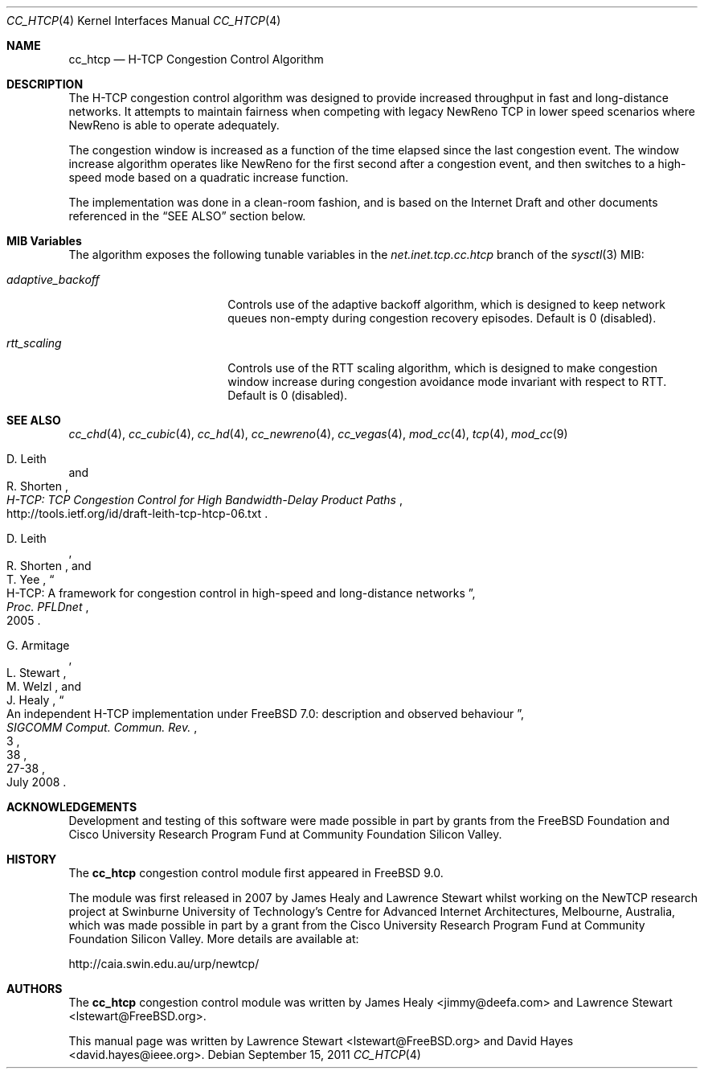 .\"
.\" Copyright (c) 2008 Lawrence Stewart <lstewart@FreeBSD.org>
.\" Copyright (c) 2010-2011 The FreeBSD Foundation
.\" All rights reserved.
.\"
.\" Portions of this documentation were written at the Centre for Advanced
.\" Internet Architectures, Swinburne University of Technology, Melbourne,
.\" Australia by David Hayes under sponsorship from the FreeBSD Foundation.
.\"
.\" Redistribution and use in source and binary forms, with or without
.\" modification, are permitted provided that the following conditions
.\" are met:
.\" 1. Redistributions of source code must retain the above copyright
.\"    notice, this list of conditions and the following disclaimer.
.\" 2. Redistributions in binary form must reproduce the above copyright
.\"    notice, this list of conditions and the following disclaimer in the
.\"    documentation and/or other materials provided with the distribution.
.\"
.\" THIS SOFTWARE IS PROVIDED BY THE AUTHOR AND CONTRIBUTORS ``AS IS'' AND
.\" ANY EXPRESS OR IMPLIED WARRANTIES, INCLUDING, BUT NOT LIMITED TO, THE
.\" IMPLIED WARRANTIES OF MERCHANTABILITY AND FITNESS FOR A PARTICULAR PURPOSE
.\" ARE DISCLAIMED. IN NO EVENT SHALL THE AUTHOR OR CONTRIBUTORS BE LIABLE FOR
.\" ANY DIRECT, INDIRECT, INCIDENTAL, SPECIAL, EXEMPLARY, OR CONSEQUENTIAL
.\" DAMAGES (INCLUDING, BUT NOT LIMITED TO, PROCUREMENT OF SUBSTITUTE GOODS
.\" OR SERVICES; LOSS OF USE, DATA, OR PROFITS; OR BUSINESS INTERRUPTION)
.\" HOWEVER CAUSED AND ON ANY THEORY OF LIABILITY, WHETHER IN CONTRACT, STRICT
.\" LIABILITY, OR TORT (INCLUDING NEGLIGENCE OR OTHERWISE) ARISING IN ANY WAY
.\" OUT OF THE USE OF THIS SOFTWARE, EVEN IF ADVISED OF THE POSSIBILITY OF
.\" SUCH DAMAGE.
.\"
.\" $FreeBSD: projects/armv6/share/man/man4/cc_htcp.4 225795 2011-09-27 13:47:23Z cognet $
.\"
.Dd September 15, 2011
.Dt CC_HTCP 4
.Os
.Sh NAME
.Nm cc_htcp
.Nd H-TCP Congestion Control Algorithm
.Sh DESCRIPTION
The H-TCP congestion control algorithm was designed to provide increased
throughput in fast and long-distance networks.
It attempts to maintain fairness when competing with legacy NewReno TCP in lower
speed scenarios where NewReno is able to operate adequately.
.Pp
The congestion window is increased as a function of the time elapsed since the
last congestion event.
The window increase algorithm operates like NewReno for the first second after a
congestion event, and then switches to a high-speed mode based on a quadratic
increase function.
.Pp
The implementation was done in a clean-room fashion, and is based on the
Internet Draft and other documents referenced in the
.Sx SEE ALSO
section below.
.Sh MIB Variables
The algorithm exposes the following tunable variables in the
.Va net.inet.tcp.cc.htcp
branch of the
.Xr sysctl 3
MIB:
.Bl -tag -width ".Va adaptive_backoff"
.It Va adaptive_backoff
Controls use of the adaptive backoff algorithm, which is designed to keep
network queues non-empty during congestion recovery episodes.
Default is 0 (disabled).
.It Va rtt_scaling
Controls use of the RTT scaling algorithm, which is designed to make congestion
window increase during congestion avoidance mode invariant with respect to RTT.
Default is 0 (disabled).
.El
.Sh SEE ALSO
.Xr cc_chd 4 ,
.Xr cc_cubic 4 ,
.Xr cc_hd 4 ,
.Xr cc_newreno 4 ,
.Xr cc_vegas 4 ,
.Xr mod_cc 4 ,
.Xr tcp 4 ,
.Xr mod_cc 9
.Rs
.%A "D. Leith"
.%A "R. Shorten"
.%T "H-TCP: TCP Congestion Control for High Bandwidth-Delay Product Paths"
.%U "http://tools.ietf.org/id/draft-leith-tcp-htcp-06.txt"
.Re
.Rs
.%A "D. Leith"
.%A "R. Shorten"
.%A "T. Yee"
.%T "H-TCP: A framework for congestion control in high-speed and long-distance networks"
.%B "Proc. PFLDnet"
.%D "2005"
.Re
.Rs
.%A "G. Armitage"
.%A "L. Stewart"
.%A "M. Welzl"
.%A "J. Healy"
.%T "An independent H-TCP implementation under FreeBSD 7.0: description and observed behaviour"
.%J "SIGCOMM Comput. Commun. Rev."
.%V "38"
.%N "3"
.%D "July 2008"
.%P "27-38"
.Re
.Sh ACKNOWLEDGEMENTS
Development and testing of this software were made possible in part by grants
from the FreeBSD Foundation and Cisco University Research Program Fund at
Community Foundation Silicon Valley.
.Sh HISTORY
The
.Nm
congestion control module first appeared in
.Fx 9.0 .
.Pp
The module was first released in 2007 by James Healy and Lawrence Stewart whilst
working on the NewTCP research project at Swinburne University of Technology's
Centre for Advanced Internet Architectures, Melbourne, Australia, which was made
possible in part by a grant from the Cisco University Research Program Fund at
Community Foundation Silicon Valley.
More details are available at:
.Pp
http://caia.swin.edu.au/urp/newtcp/
.Sh AUTHORS
.An -nosplit
The
.Nm
congestion control module was written by
.An James Healy Aq jimmy@deefa.com
and
.An Lawrence Stewart Aq lstewart@FreeBSD.org .
.Pp
This manual page was written by
.An Lawrence Stewart Aq lstewart@FreeBSD.org
and
.An David Hayes Aq david.hayes@ieee.org .
